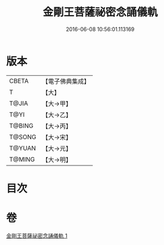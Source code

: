 #+TITLE: 金剛王菩薩祕密念誦儀軌 
#+DATE: 2016-06-08 10:56:01.113169

* 版本
 |     CBETA|【電子佛典集成】|
 |         T|【大】     |
 |     T@JIA|【大→甲】   |
 |      T@YI|【大→乙】   |
 |    T@BING|【大→丙】   |
 |    T@SONG|【大→宋】   |
 |    T@YUAN|【大→元】   |
 |    T@MING|【大→明】   |

* 目次

* 卷
[[file:KR6j0347_001.txt][金剛王菩薩祕密念誦儀軌 1]]

